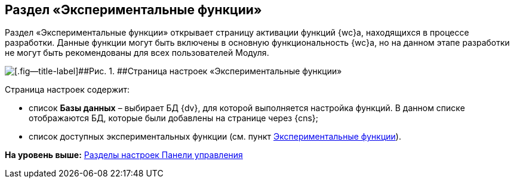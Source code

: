 
== Раздел «Экспериментальные функции»

Раздел «Экспериментальные функции» открывает страницу активации функций {wc}а, находящихся в процессе разработки. Данные функции могут быть включены в основную функциональность {wc}а, но на данном этапе разработки не могут быть рекомендованы для всех пользователей Модуля.

image::controlPanel_expFunction.png[[.fig--title-label]##Рис. 1. ##Страница настроек «Экспериментальные функции»]

Страница настроек содержит:

* список [.ph .uicontrol]*Базы данных* – выбирает БД {dv}, для которой выполняется настройка функций. [.ph]#В данном списке отображаются БД, которые были добавлены на странице через {cns}#;
* список доступных экспериментальных функции (см. пункт xref:EnableExperimentalFunction.adoc[Экспериментальные функции]).

*На уровень выше:* xref:ControlPanel_parts.adoc[Разделы настроек Панели управления]
